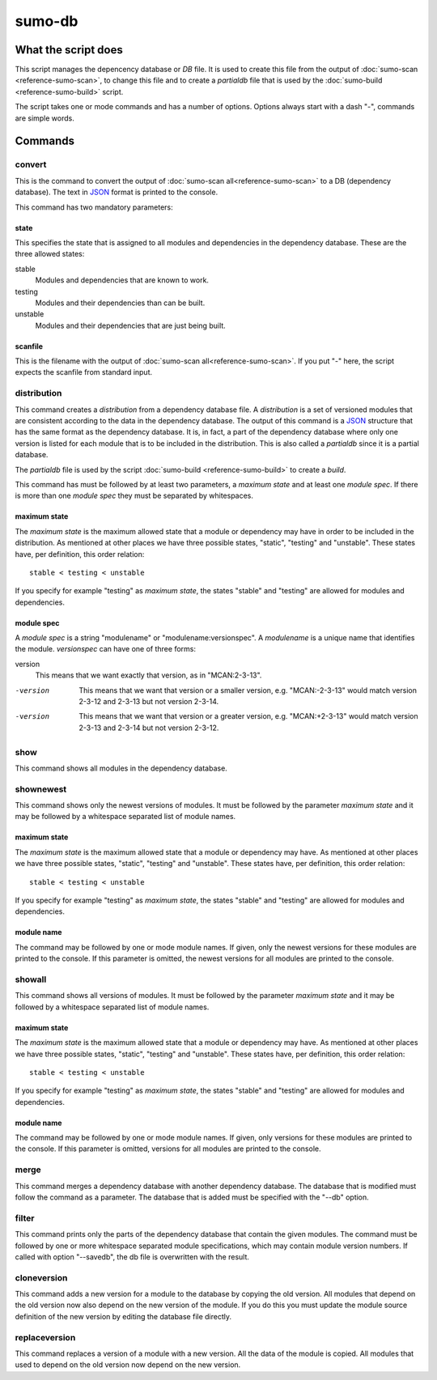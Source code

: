 sumo-db
=======

What the script does
--------------------

This script manages the depencency database or *DB* file. It is used to create
this file from the output of :doc:`sumo-scan <reference-sumo-scan>`, to change
this file and to create a *partialdb* file that is used by the
:doc:`sumo-build <reference-sumo-build>` script.

The script takes one or mode commands and has a number of options. Options
always start with a dash "-", commands are simple words.

Commands
--------

convert
+++++++

This is the command to convert the output of 
:doc:`sumo-scan all<reference-sumo-scan>` to a DB (dependency database). The
text in `JSON <http://www.json.org>`_ format is printed to the console. 

This command has two mandatory parameters:

state
:::::

This specifies the state that is assigned to all modules and dependencies in
the dependency database. These are the three allowed states:

stable
  Modules and dependencies that are known to work.

testing
  Modules and their dependencies than can be built.

unstable
  Modules and their dependencies that are just being built.

scanfile
::::::::

This is the filename with the output of 
:doc:`sumo-scan all<reference-sumo-scan>`. If you put "-" here, the script
expects the scanfile from standard input.

distribution
++++++++++++

This command creates a *distribution* from a dependency database file. A
*distribution* is a set of versioned modules that are consistent according to
the data in the dependency database. The output of this command is a 
`JSON <http://www.json.org>`_ structure that has the same format as the
dependency database. It is, in fact, a part of the dependency database where
only one version is listed for each module that is to be included in the
distribution. This is also called a *partialdb* since it is a partial
database.

The *partialdb* file is used by the script 
:doc:`sumo-build <reference-sumo-build>` to create a *build*.

This command has must be followed by at least two parameters, a *maximum state*
and at least one *module spec*. If there is more than one *module spec* they
must be separated by whitespaces.

maximum state
:::::::::::::

The *maximum state* is the maximum allowed state that a module or dependency
may have in order to be included in the distribution. As mentioned at other
places we have three possible states, "static", "testing" and "unstable". These
states have, per definition, this order relation::

  stable < testing < unstable

If you specify for example "testing" as *maximum state*, the states "stable"
and "testing" are allowed for modules and dependencies. 

module spec
:::::::::::

A *module spec* is a string "modulename" or "modulename:versionspec". A
*modulename* is a unique name that identifies the module. *versionspec* can
have one of three forms:

version
  This means that we want exactly that version, as in "MCAN:2-3-13".

-version
  This means that we want that version or a smaller version, e.g.
  "MCAN:-2-3-13" would match version 2-3-12 and 2-3-13 but not version 2-3-14.

-version
  This means that we want that version or a greater version, e.g.
  "MCAN:+2-3-13" would match version 2-3-13 and 2-3-14 but not version 2-3-12.

show
++++

This command shows all modules in the dependency database. 

shownewest
++++++++++

This command shows only the newest versions of modules. It must be followed by
the parameter *maximum state* and it may be followed by a whitespace separated
list of module names. 

maximum state
:::::::::::::

The *maximum state* is the maximum allowed state that a module or dependency
may have. As mentioned at other places we have three possible states, "static",
"testing" and "unstable". These states have, per definition, this order
relation::

  stable < testing < unstable

If you specify for example "testing" as *maximum state*, the states "stable"
and "testing" are allowed for modules and dependencies. 

module name
:::::::::::

The command may be followed by one or mode module names. If given, only the
newest versions for these modules are printed to the console. If this parameter
is omitted, the newest versions for all modules are printed to the console.

showall
+++++++

This command shows all versions of modules.  It must be followed by the
parameter *maximum state* and it may be followed by a whitespace separated list
of module names. 

maximum state
:::::::::::::

The *maximum state* is the maximum allowed state that a module or dependency
may have. As mentioned at other places we have three possible states, "static",
"testing" and "unstable". These states have, per definition, this order
relation::

  stable < testing < unstable

If you specify for example "testing" as *maximum state*, the states "stable"
and "testing" are allowed for modules and dependencies. 

module name
:::::::::::

The command may be followed by one or mode module names. If given, only
versions for these modules are printed to the console. If this parameter is
omitted, versions for all modules are printed to the console.

merge
+++++

This command merges a dependency database with another dependency database. The
database that is modified must follow the command as a parameter. The database
that is added must be specified with the "--db" option.

filter
++++++

This command prints only the parts of the dependency database that contain the
given modules. The command must be followed by one or more whitespace separated
module specifications, which may contain module version numbers. If called with
option "--savedb", the db file is overwritten with the result.

cloneversion
++++++++++++

This command adds a new version for a module to the database by copying the old
version. All modules that depend on the old version now also depend on the new
version of the module. If you do this you must update the module source
definition of the new version by editing the database file directly.

replaceversion
++++++++++++++

This command replaces a version of a module with a new version. All the data of
the module is copied. All modules that used to depend on the old version now
depend on the new version.
